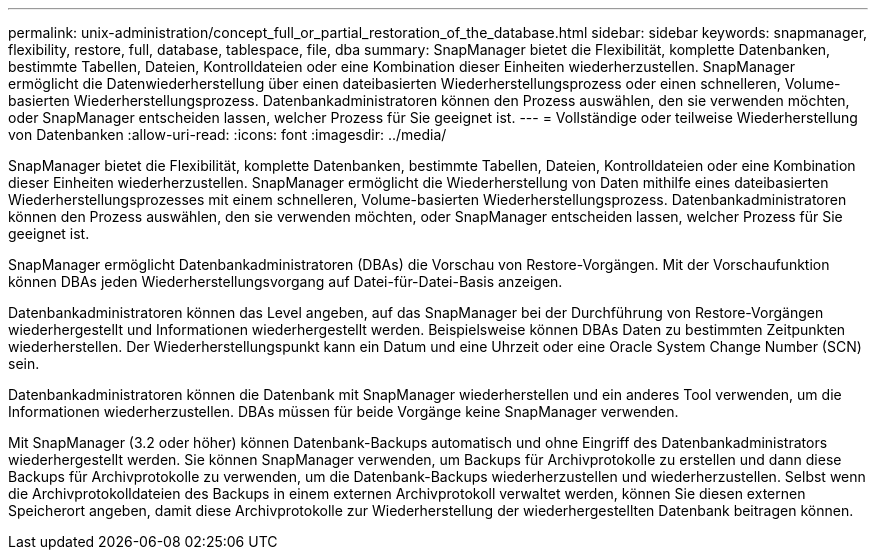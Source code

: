 ---
permalink: unix-administration/concept_full_or_partial_restoration_of_the_database.html 
sidebar: sidebar 
keywords: snapmanager, flexibility, restore, full, database, tablespace, file, dba 
summary: SnapManager bietet die Flexibilität, komplette Datenbanken, bestimmte Tabellen, Dateien, Kontrolldateien oder eine Kombination dieser Einheiten wiederherzustellen. SnapManager ermöglicht die Datenwiederherstellung über einen dateibasierten Wiederherstellungsprozess oder einen schnelleren, Volume-basierten Wiederherstellungsprozess. Datenbankadministratoren können den Prozess auswählen, den sie verwenden möchten, oder SnapManager entscheiden lassen, welcher Prozess für Sie geeignet ist. 
---
= Vollständige oder teilweise Wiederherstellung von Datenbanken
:allow-uri-read: 
:icons: font
:imagesdir: ../media/


[role="lead"]
SnapManager bietet die Flexibilität, komplette Datenbanken, bestimmte Tabellen, Dateien, Kontrolldateien oder eine Kombination dieser Einheiten wiederherzustellen. SnapManager ermöglicht die Wiederherstellung von Daten mithilfe eines dateibasierten Wiederherstellungsprozesses mit einem schnelleren, Volume-basierten Wiederherstellungsprozess. Datenbankadministratoren können den Prozess auswählen, den sie verwenden möchten, oder SnapManager entscheiden lassen, welcher Prozess für Sie geeignet ist.

SnapManager ermöglicht Datenbankadministratoren (DBAs) die Vorschau von Restore-Vorgängen. Mit der Vorschaufunktion können DBAs jeden Wiederherstellungsvorgang auf Datei-für-Datei-Basis anzeigen.

Datenbankadministratoren können das Level angeben, auf das SnapManager bei der Durchführung von Restore-Vorgängen wiederhergestellt und Informationen wiederhergestellt werden. Beispielsweise können DBAs Daten zu bestimmten Zeitpunkten wiederherstellen. Der Wiederherstellungspunkt kann ein Datum und eine Uhrzeit oder eine Oracle System Change Number (SCN) sein.

Datenbankadministratoren können die Datenbank mit SnapManager wiederherstellen und ein anderes Tool verwenden, um die Informationen wiederherzustellen. DBAs müssen für beide Vorgänge keine SnapManager verwenden.

Mit SnapManager (3.2 oder höher) können Datenbank-Backups automatisch und ohne Eingriff des Datenbankadministrators wiederhergestellt werden. Sie können SnapManager verwenden, um Backups für Archivprotokolle zu erstellen und dann diese Backups für Archivprotokolle zu verwenden, um die Datenbank-Backups wiederherzustellen und wiederherzustellen. Selbst wenn die Archivprotokolldateien des Backups in einem externen Archivprotokoll verwaltet werden, können Sie diesen externen Speicherort angeben, damit diese Archivprotokolle zur Wiederherstellung der wiederhergestellten Datenbank beitragen können.
